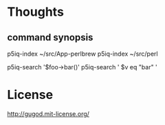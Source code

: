 
* Thoughts

** command synopsis

p5iq-index ~/src/App-perlbrew
p5iq-index ~/src/perl

p5iq-search '$foo->bar()'
p5iq-search ' $v eq "bar" '

* License

http://gugod.mit-license.org/
